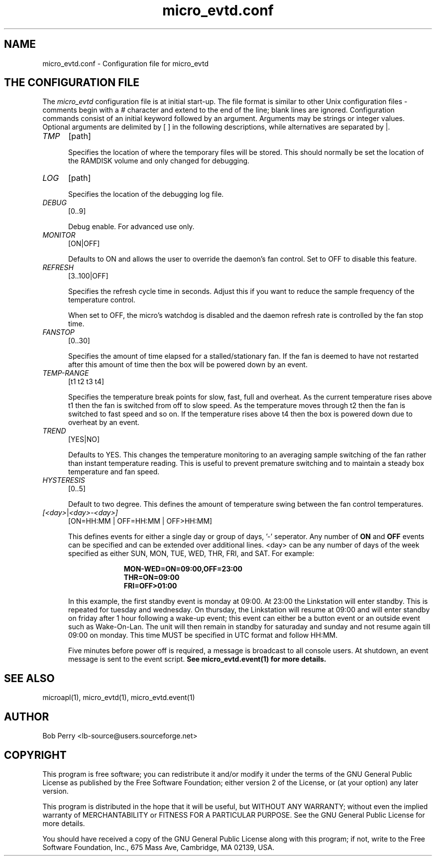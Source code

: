 .TH micro_evtd.conf 1 Jun 2008

.SH NAME

micro_evtd.conf - Configuration file for micro_evtd

.SH THE CONFIGURATION FILE

The
.IR micro_evtd
configuration file is at initial start-up. The file format is similar
to other Unix configuration files -  comments begin with a # character and extend to
the end of the line; blank lines are ignored.  Configuration commands consist of an initial
keyword followed by an argument.  Arguments may be strings or integer values.  Optional
arguments are delimited by [ ] in the following descriptions, while alternatives are
separated by |.

.TP 5

.IR TMP
[path]

Specifies the location of where the temporary files will be stored.  This
should normally be set the location of the RAMDISK volume and only changed
for debugging.

.TP 5

.IR LOG
[path]

Specifies the location of the debugging log file.

.TP 5

.IR DEBUG
[0..9]

Debug enable.  For advanced use only.

.TP 5

.IR MONITOR
[ON|OFF]

Defaults to ON and allows the user to override the daemon's fan control.  Set
to OFF to disable this feature.

.TP 5

.IR REFRESH
[3..100|OFF]

Specifies the refresh cycle time in seconds.  Adjust this if you want to
reduce the sample frequency of the temperature control.

When set to OFF, the micro's watchdog is disabled and the daemon refresh
rate is controlled by the fan stop time.

.TP 5

.IR FANSTOP
[0..30]

Specifies the amount of time elapsed for a stalled/stationary fan.  If the
fan is deemed to have not restarted after this amount of time then the
box will be powered down by an event.

.TP 5

.IR TEMP-RANGE
[t1 t2 t3 t4]

Specifies the temperature break points for slow, fast, full and overheat.  As
the current temperature rises above t1 then the fan is switched from off
to slow speed.  As the temperature moves through t2 then the fan is switched
to fast speed and so on.  If the temperature rises above t4 then the box is
powered down due to overheat by an event.

.TP 5

.IR TREND
[YES|NO]

Defaults to YES.  This changes the temperature monitoring to an averaging
sample switching of the fan rather than instant temperature reading.  This
is useful to prevent premature switching and to maintain a steady box
temperature and fan speed.

.TP 5

.IR HYSTERESIS
[0..5]

Default to two degree.  This defines the amount of temperature swing between
the fan control temperatures.

.TP 5

.IR [<day> | <day>-<day>]
[ON=HH:MM | OFF=HH:MM | OFF>HH:MM]

This defines events for either a single day or group of days, '-' seperator.
Any number of
.B ON
and
.B OFF
events can be specified and can be extended over additional lines. <day> can
be any number of days of the week specified as either SUN, MON, TUE, WED, THR,
FRI, and SAT.  For example:

.RS 15
.B MON-WED=ON=09:00,OFF=23:00
.RE
.RS 15
.B THR=ON=09:00
.RE
.RS 15
.B FRI=OFF>01:00
.RE

.RS 5

In this example, the first standby event is monday at 09:00.  At 23:00 the
Linkstation will enter standby.  This is repeated for tuesday and wednesday.  On
thursday, the Linkstation will resume at 09:00 and will enter standby on friday
after 1 hour following a wake-up event; this event can either be a button event
or an outside event such as Wake-On-Lan.  The unit will then remain in standby for
saturaday and sunday and not resume again till 09:00 on monday.  This time
MUST be specified in UTC format and follow HH:MM.
.LP
Five minutes before power off is required, a message is broadcast to all console
users.  At shutdown, an event message is sent to the event script.
.B See micro_evtd.event(1) for more details.

.SH SEE ALSO

microapl(1), micro_evtd(1), micro_evtd.event(1)

.SH AUTHOR

Bob Perry <lb-source@users.sourceforge.net>

.SH COPYRIGHT

This program is free software; you can redistribute it and/or modify 
it under the terms of the GNU General Public License as published 
by the Free Software Foundation; either version 2 of the License, 
or (at your option) any later version.
.LP
This program is distributed in the hope that it will be useful, 
but WITHOUT ANY WARRANTY; without even the implied warranty of 
MERCHANTABILITY or FITNESS FOR A PARTICULAR PURPOSE. See the 
GNU General Public License for more details.
.LP
You should have received a copy of the GNU General Public License
along with this program; if not, write to the Free Software
Foundation, Inc., 675 Mass Ave, Cambridge, MA 02139, USA.

